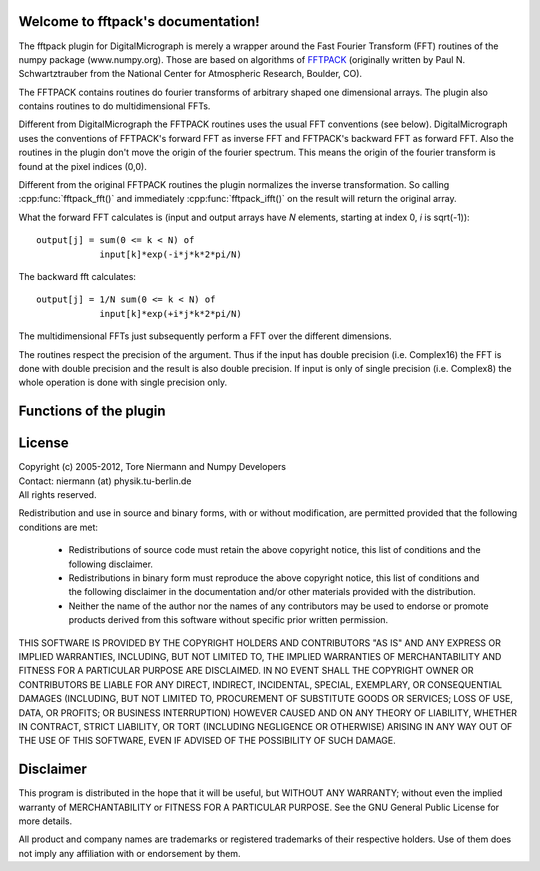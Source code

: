 .. fftpack documentation master file, created by
   sphinx-quickstart on Thu Jul 05 15:19:02 2012.
   You can adapt this file completely to your liking, but it should at least
   contain the root `toctree` directive.

.. default-domain:: cpp

Welcome to fftpack's documentation!
===================================

The fftpack plugin for DigitalMicrograph is merely a wrapper around the
Fast Fourier Transform (FFT) routines of the numpy package (www.numpy.org).
Those are based on algorithms of `FFTPACK <http://www.netlib.org/fftpack/>`_ 
(originally written by Paul N. Schwartztrauber from the National Center for Atmospheric
Research, Boulder, CO).

The FFTPACK contains routines do fourier transforms of arbitrary shaped 
one dimensional arrays. The plugin also contains routines to do multidimensional
FFTs. 

Different from DigitalMicrograph the FFTPACK routines uses the usual
FFT conventions (see below). DigitalMicrograph uses the conventions of FFTPACK's
forward FFT as inverse FFT and FFTPACK's backward FFT as forward FFT. Also
the routines in the plugin don't move the origin of the fourier spectrum. This 
means the origin of the fourier transform is found at the pixel indices (0,0).

Different from the original FFTPACK routines the plugin normalizes the inverse
transformation. So calling :cpp:func:`fftpack_fft()` and immediately 
:cpp:func:`fftpack_ifft()` on the result will return the original array.

What the forward FFT calculates is (input and output arrays have *N* 
elements, starting at index 0, *i* is sqrt(-1))::

    output[j] = sum(0 <= k < N) of
                input[k]*exp(-i*j*k*2*pi/N)

The backward fft calculates::

    output[j] = 1/N sum(0 <= k < N) of
                input[k]*exp(+i*j*k*2*pi/N)
                
The multidimensional FFTs just subsequently perform a FFT over the different
dimensions.
                
The routines respect the precision of the argument. Thus if the input
has double precision (i.e. Complex16) the FFT is done with double precision
and the result is also double precision. If input is only of single precision 
(i.e. Complex8) the whole operation is done with single precision only.
                
Functions of the plugin
=======================

.. cpp:function:: string fftpack_version()

    Returns version string for the plugin.

.. cpp:function:: image fftpack_fft(image input, number axis = 0)

    Calculates one-dimensional forward FFT of *input*. The array *input*
    must be of complex type. 
    
    *axis* indicates over which axis the FFT is calculated. A value of 0 
    (default) means the X-axis, 1 the Y-Axis, etc. Example: on a 2D input 
    array, with an *axis* value of 0, every row is fourier transformed, for an value of 1
    every column is fourier transformed.

.. cpp:function:: image fftpack_ifft(image input, number axis = 0)

    Calculates one-dimensional backward FFT of *input*. The array *input*
    must be of complex type.
    
    *axis* indicates over which axis the FFT is calculated. A value of 0 
    (default) means the X-axis, 1 the Y-Axis, etc. Example: on a 2D input 
    array, with an *axis* value of 0, every row is fourier transformed, for an value of 1
    every column is fourier transformed.

.. cpp:function:: image fftpack_fft2(image input)

    Calculates the two-dimensional forward FFT of *input*. The FFT is calculated
    over the X and Y axes. For a 3D array this means every "slice" is transformed
    individually.
    
.. cpp:function:: image fftpack_ifft2(image input)

    Calculates the two-dimensional backward FFT of *input*. The FFT is calculated
    over the X and Y axes. For a 3D array this means every "slice" is transformed
    individually.

.. function:: image fftpack_fft3(image input)

    Calculates the three-dimensional forward FFT of *input*. The FFT is calculated
    over the X, Y, and Z axes. 
    
.. function:: image fftpack_ifft3(image input)

    Calculates the three-dimensional backward FFT of *input*. The FFT is calculated
    over the X, Y, and Z axes. 

.. cpp:function:: image fftpack_rfft(image input, number axis = 0)

    Calculates one-dimensional forward FFT of the real data in *input*. Returns
    complex image (same layout as result of :cpp:func:`fftpack_fft`). The array *input*
    must be of real type. 
    
    *axis* indicates over which axis the FFT is calculated. A value of 0 
    (default) means the X-axis, 1 the Y-Axis, etc. Example: on a 2D input 
    array, with an *axis* value of 0, every row is fourier transformed, for an value of 1
    every column is fourier transformed.

.. cpp:function:: image fftpack_rifft(image input, number axis = 0)

    Calculates one-dimensional backward FFT of the complex data in *input*. 
    The returned image is real. This function assumes, that the data in *input*
    represents the Fourier transform of real data (thus is hermite symmetric).
    Effectively only the lower half of the *input* data is used.
    The array *input* must be of complex type.
    
    *axis* indicates over which axis the FFT is calculated. A value of 0 
    (default) means the X-axis, 1 the Y-Axis, etc. Example: on a 2D input 
    array, with an *axis* value of 0, every row is fourier transformed, for an value of 1
    every column is fourier transformed.

.. cpp:function:: image fftpack_rfft2(image input)

    Calculates the two-dimensional forward FFT of real data in *input*. 
    The FFT is calculated over the X and Y axes. For a 3D array this means 
    every "slice" is transformed individually. *input* is expected to
    be of real type, the result is of complex type. 

.. function:: image fftpack_rfft3(image input)

    Calculates the three-dimensional forward FFT of real data in *input*. 
    The FFT is calculated over the X, Y, and Z axes. *input* is expected to
    be of real type, the result is of complex type.  

License
=======

| Copyright (c) 2005-2012, Tore Niermann and Numpy Developers
| Contact: niermann (at) physik.tu-berlin.de
| All rights reserved.

Redistribution and use in source and binary forms, with or without
modification, are permitted provided that the following conditions are met:

    * Redistributions of source code must retain the above copyright
      notice, this list of conditions and the following disclaimer.
    * Redistributions in binary form must reproduce the above copyright
      notice, this list of conditions and the following disclaimer in the
      documentation and/or other materials provided with the distribution.
    * Neither the name of the author nor the names of any contributors may 
      be used to endorse or promote products derived from this software 
      without specific prior written permission.

THIS SOFTWARE IS PROVIDED BY THE COPYRIGHT HOLDERS AND CONTRIBUTORS 
"AS IS" AND ANY EXPRESS OR IMPLIED WARRANTIES, INCLUDING, BUT NOT LIMITED 
TO, THE IMPLIED WARRANTIES OF MERCHANTABILITY AND FITNESS FOR A 
PARTICULAR PURPOSE ARE DISCLAIMED. IN NO EVENT SHALL THE COPYRIGHT 
OWNER OR CONTRIBUTORS BE LIABLE FOR ANY DIRECT, INDIRECT, INCIDENTAL, 
SPECIAL, EXEMPLARY, OR CONSEQUENTIAL DAMAGES (INCLUDING, BUT NOT 
LIMITED TO, PROCUREMENT OF SUBSTITUTE GOODS OR SERVICES; LOSS OF USE, 
DATA, OR PROFITS; OR BUSINESS INTERRUPTION) HOWEVER CAUSED AND ON ANY 
THEORY OF LIABILITY, WHETHER IN CONTRACT, STRICT LIABILITY, OR TORT 
(INCLUDING NEGLIGENCE OR OTHERWISE) ARISING IN ANY WAY OUT OF THE USE OF 
THIS SOFTWARE, EVEN IF ADVISED OF THE POSSIBILITY OF SUCH DAMAGE.

Disclaimer
==========

This program is distributed in the hope that it will be useful,
but WITHOUT ANY WARRANTY; without even the implied warranty of
MERCHANTABILITY or FITNESS FOR A PARTICULAR PURPOSE.  See the
GNU General Public License for more details.

All product and company names are trademarks or registered trademarks of
their respective holders. Use of them does not imply any affiliation 
with or endorsement by them. 
